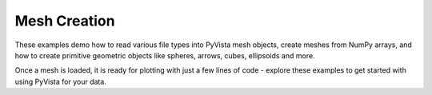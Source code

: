 Mesh Creation
-------------

These examples demo how to read various file types into PyVista mesh objects,
create meshes from NumPy arrays, and how to create primitive geometric objects
like spheres, arrows, cubes, ellipsoids and more.

Once a mesh is loaded, it is ready for plotting with just a few lines
of code - explore these examples to get started with using PyVista for your
data.
